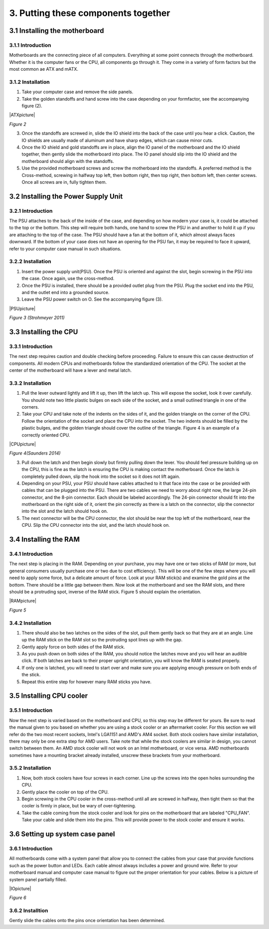 ************************************
3. Putting these components together
************************************
3.1 Installing the motherboard
==============================
3.1.1 Introduction
------------------
Motherboards are the connecting piece of all computers. Everything at some point connects through the motherboard. Whether it is the computer fans or the CPU, all components go through it. They come in a variety of form factors but the most common ae ATX and mATX.

3.1.2 Installation
------------------
1. Take your computer case and remove the side panels.
2. Take the golden standoffs and hand screw into the case depending on your formfactor, see the accompanying figure (2). 

|ATXpicture|

*Figure 2*

3. Once the standoffs are screwed in, slide the IO shield into the back of the case until you hear a click. Caution, the IO shields are usually made of aluminum and have sharp edges, which can cause minor cuts.
4. Once the IO shield and gold standoffs are in place, align the IO panel of the motherboard and the IO shield together, then gently slide the motherboard into place. The IO panel should slip into the IO shield and the motherboard should align with the standoffs.
5. Use the provided motherboard screws and screw the motherboard into the standoffs. A preferred method is the Cross-method, screwing in halfway top left, then bottom right, then top right, then bottom left, then center screws. Once all screws are in, fully tighten them. 

3.2 Installing the Power Supply Unit
====================================
3.2.1 Introduction
------------------
The PSU attaches to the back of the inside of the case, and depending on how modern your case is, it could be attached to the top or the bottom. This step will require both hands, one hand to screw the PSU in and another to hold it up if you are attaching to the top of the case. The PSU should have a fan at the bottom of it, which almost always faces downward. If the bottom of your case does not have an opening for the PSU fan, it may be required to face it upward, refer to your computer case manual in such situations. 

3.2.2 Installation
------------------
1. Insert the power supply unit(PSU). Once the PSU is oriented and against the slot, begin screwing in the PSU into the case. Once again, use the cross-method. 
2. Once the PSU is installed, there should be a provided outlet plug from the PSU. Plug the socket end into the PSU, and the outlet end into a grounded source.
3. Leave the PSU power switch on O. See the accompanying figure (3).

|PSUpicture|

*Figure 3 (Strohmeyer 2011)*

3.3 Installing the CPU
======================
3.3.1 Introduction
------------------

The next step requires caution and double checking before proceeding. Failure to ensure this can cause destruction of components. All modern CPUs and motherboards follow the standardized orientation of the CPU. The socket at the center of the motherboard will have a lever and metal latch. 

3.3.2 Installation
------------------

1.	Pull the lever outward lightly and lift it up, then lift the latch up. This will expose the socket, look it over carefully. You should note two little plastic bulges on each side of the socket, and a small outlined triangle in one of the corners. 

2.	Take your CPU and take note of the indents on the sides of it, and the golden triangle on the corner of the CPU. Follow the orientation of the socket and place the CPU into the socket. The two indents should be filled by the plastic bulges, and the golden triangle should cover the outline of the triangle. Figure 4 is an example of a correctly oriented CPU.

|CPUpicture|

*Figure 4(Saunders 2014)*

3.	Pull down the latch and then begin slowly but firmly pulling down the lever. You should feel pressure building up on the CPU, this is fine as the latch is ensuring the CPU is making contact the motherboard. Once the latch is completely pulled down, slip the hook into the socket so it does not lift again.

4.	Depending on your PSU, your PSU should have cables attached to it that face into the case or be provided with cables that can be plugged into the PSU. There are two cables we need to worry about right now, the large 24-pin connector, and the 8-pin connector. Each should be labeled accordingly. The 24-pin connector should fit into the motherboard on the right side of it, orient the pin correctly as there is a latch on the connector, slip the connector into the slot and the latch should hook on. 

5.	The next connector will be the CPU connector, the slot should be near the top left of the motherboard, near the CPU. Slip the CPU connector into the slot, and the latch should hook on. 

3.4 Installing the RAM
======================
3.4.1 Introduction
------------------
The next step is placing in the RAM. Depending on your purchase, you may have one or two sticks of RAM (or more, but general consumers usually purchase one or two due to cost efficiency). This will be one of the few steps where you will need to apply some force, but a delicate amount of force. Look at your RAM stick(s) and examine the gold pins at the bottom. There should be a little gap between them. Now look at the motherboard and see the RAM slots, and there should be a protruding spot, inverse of the RAM stick. Figure 5 should explain the orientation.

|RAMpicture|

*Figure 5*

3.4.2 Installation
-------------------
1.	There should also be two latches on the sides of the slot, pull them gently back so that they are at an angle. Line up the RAM stick on the RAM slot so the protruding spot lines up with the gap. 

2.	Gently apply force on both sides of the RAM stick. 
3.	As you push down on both sides of the RAM, you should notice the latches move and you will hear an audible click. If both latches are back to their proper upright orientation, you will know the RAM is seated properly.

4.	If only one is latched, you will need to start over and make sure you are applying enough pressure on both ends of the stick.

5.	Repeat this entire step for however many RAM sticks you have.


3.5 Installing CPU cooler
=========================
3.5.1 Introduction
------------------
Now the next step is varied based on the motherboard and CPU, so this step may be different for yours. Be sure to read the manual given to you based on whether you are using a stock cooler or an aftermarket cooler. For this section we will refer do the two most recent sockets, Intel's LGA1151 and AMD's AM4 socket. Both stock coolers have similar installation, there may only be one extra step for AMD users. Take note that while the stock coolers are similar in design, you cannot switch between them. An AMD stock cooler will not work on an Intel motherboard, or vice versa. AMD motherboards sometimes have a mounting bracket already installed, unscrew these brackets from your motherboard.

3.5.2 Installation
------------------

1.	Now, both stock coolers have four screws in each corner. Line up the screws into the open holes surrounding the CPU.

2.	Gently place the cooler on top of the CPU.

3.	Begin screwing in the CPU cooler in the cross-method until all are screwed in halfway, then tight them so that the cooler is firmly in place, but be wary of over-tightening. 

4.	Take the cable coming from the stock cooler and look for pins on the motherboard that are labeled "CPU_FAN". Take your cable and slide them into the pins. This will provide power to the stock cooler and ensure it works.


3.6 Setting up system case panel
================================

3.6.1 Introduction
-------------------
All motherboards come with a system panel that allow you to connect the cables from your case that provide functions such as the power button and LEDs. Each cable almost always includes a power and ground wire. Refer to your motherboard manual and computer case manual to figure out the proper orientation for your cables. Below is a picture of system panel partially filled.
 
|IOpicture|

*Figure 6*

3.6.2 Installtion
------------------
Gently slide the cables onto the pins once orientation has been determined.
